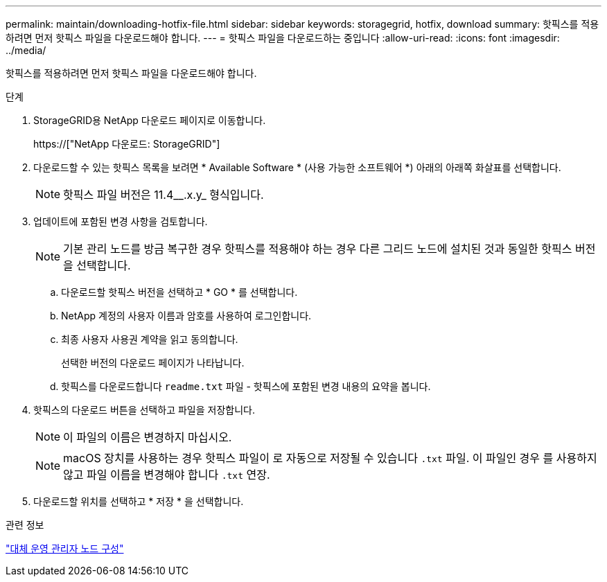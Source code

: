 ---
permalink: maintain/downloading-hotfix-file.html 
sidebar: sidebar 
keywords: storagegrid, hotfix, download 
summary: 핫픽스를 적용하려면 먼저 핫픽스 파일을 다운로드해야 합니다. 
---
= 핫픽스 파일을 다운로드하는 중입니다
:allow-uri-read: 
:icons: font
:imagesdir: ../media/


[role="lead"]
핫픽스를 적용하려면 먼저 핫픽스 파일을 다운로드해야 합니다.

.단계
. StorageGRID용 NetApp 다운로드 페이지로 이동합니다.
+
https://["NetApp 다운로드: StorageGRID"]

. 다운로드할 수 있는 핫픽스 목록을 보려면 * Available Software * (사용 가능한 소프트웨어 *) 아래의 아래쪽 화살표를 선택합니다.
+

NOTE: 핫픽스 파일 버전은 11.4__.x.y_ 형식입니다.

. 업데이트에 포함된 변경 사항을 검토합니다.
+

NOTE: 기본 관리 노드를 방금 복구한 경우 핫픽스를 적용해야 하는 경우 다른 그리드 노드에 설치된 것과 동일한 핫픽스 버전을 선택합니다.

+
.. 다운로드할 핫픽스 버전을 선택하고 * GO * 를 선택합니다.
.. NetApp 계정의 사용자 이름과 암호를 사용하여 로그인합니다.
.. 최종 사용자 사용권 계약을 읽고 동의합니다.
+
선택한 버전의 다운로드 페이지가 나타납니다.

.. 핫픽스를 다운로드합니다 `readme.txt` 파일 - 핫픽스에 포함된 변경 내용의 요약을 봅니다.


. 핫픽스의 다운로드 버튼을 선택하고 파일을 저장합니다.
+

NOTE: 이 파일의 이름은 변경하지 마십시오.

+

NOTE: macOS 장치를 사용하는 경우 핫픽스 파일이 로 자동으로 저장될 수 있습니다 `.txt` 파일. 이 파일인 경우 를 사용하지 않고 파일 이름을 변경해야 합니다 `.txt` 연장.

. 다운로드할 위치를 선택하고 * 저장 * 을 선택합니다.


.관련 정보
link:configuring-replacement-primary-admin-node.html["대체 운영 관리자 노드 구성"]

